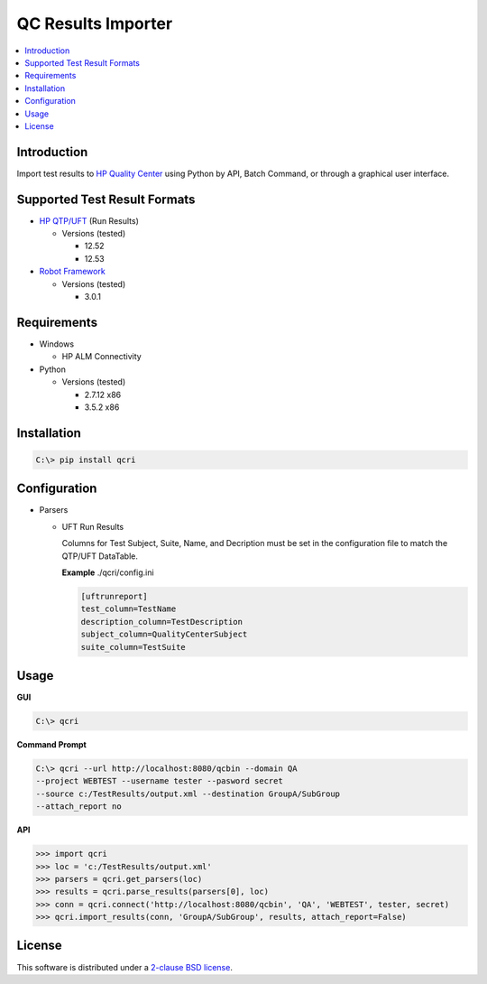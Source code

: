 QC Results Importer
===================

.. contents::
    :local:

Introduction
------------
Import test results to `HP Quality Center`_ using Python by API, Batch Command,
or through a graphical user interface.


Supported Test Result Formats
-----------------------------

-   `HP QTP/UFT`_ (Run Results)

    -   Versions (tested)

        - 12.52
        - 12.53

-   `Robot Framework`_

    -   Versions (tested)

        - 3.0.1


Requirements
------------

-   Windows

    - HP ALM Connectivity

-   Python

    -   Versions (tested)

        - 2.7.12 x86
        - 3.5.2 x86


Installation
------------


.. code-block:: console

    C:\> pip install qcri


Configuration
-------------

-   Parsers

    -   UFT Run Results

        Columns for Test Subject, Suite, Name, and Decription must be set
        in the configuration file to match the QTP/UFT DataTable.

        **Example** ./qcri/config.ini

        .. code-block:: ini

           [uftrunreport]
           test_column=TestName
           description_column=TestDescription
           subject_column=QualityCenterSubject
           suite_column=TestSuite


Usage
-----

**GUI**

.. code-block:: shell

    C:\> qcri

.. image:: https://cloud.githubusercontent.com/assets/24326368/21869851/288c69f2-d81f-11e6-98a1-f63761b37874.png


**Command Prompt**

.. code-block:: shell

    C:\> qcri --url http://localhost:8080/qcbin --domain QA
    --project WEBTEST --username tester --pasword secret
    --source c:/TestResults/output.xml --destination GroupA/SubGroup
    --attach_report no

**API**

.. code-block:: python

    >>> import qcri
    >>> loc = 'c:/TestResults/output.xml'
    >>> parsers = qcri.get_parsers(loc)
    >>> results = qcri.parse_results(parsers[0], loc)
    >>> conn = qcri.connect('http://localhost:8080/qcbin', 'QA', 'WEBTEST', tester, secret)
    >>> qcri.import_results(conn, 'GroupA/SubGroup', results, attach_report=False)


License
-------
This software is distributed under a `2-clause BSD license`_.

.. _HP Quality Center: http://www8.hp.com/us/en/software-solutions/quality-center-quality-management/
.. _HP QTP/UFT: http://www8.hp.com/us/en/software-solutions/unified-functional-automated-testing/
.. _Robot Framework: http://robotframework.org/
.. _2-clause BSD license: LICENSE
